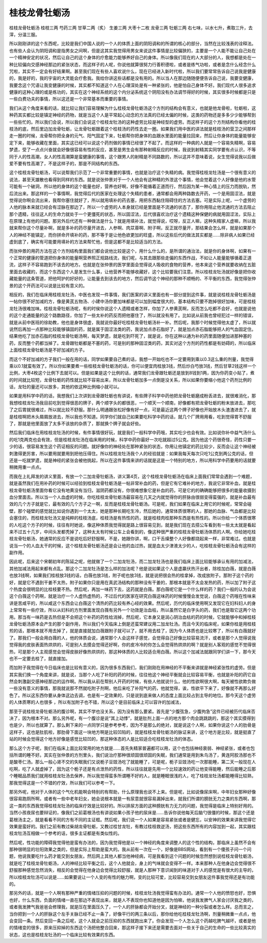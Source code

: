 桂枝龙骨牡蛎汤
================

桂枝龙骨牡蛎汤
桂枝三两  芍药三两  甘草二两（炙）  生姜三两  大枣十二枚  龙骨三两  牡蛎三两
右七味，以水七升，煮取三升，去滓，分温三服。

所以刚刚讲的这个东西呢，比较是我们中国人说的一个人的体质上面的阴阳调和的所谓的核心的部分，当然在比较浅表的诠释法。也有些人会认为阴阳调和是指男女之间啊，但是这其实我觉得用男女来说这件事情是比较偏狭的，主要是一个人能不能让自己处在一个精神安定的状况，然后让自己的这个身体的疗愈能力能够养好自己的身体。所以像我们现在的人大部分的人，我想都是处在一种比较偏向交感神经那边的紧张状态，而这样子的人呢，你说他就算很努力行善积德啦，或者是练气功啦，或者是念什么经念什么咒啦，其实不一定会有好结果啊。甚至我们现在有些人喜欢说什么，现在已经进入新时代啦，所以我们要常常告诉自己说我是健康的，我是好的，我的宇宙的大灵能会疗愈我。我给你讲这些话都是没有用的。所以当人在那边随随便便告诉自己说，我要变健康，我要念这个咒语让我变健康的时候，其实都不知道这个人在心理深处是有一种紧张的，他是怕自己身体不好。我们现代人很多追求健康的这种心理的或是练功的，其实在这个神经系统的这个内分泌系统这个阴阳没有办法调节得好的时候，其实很多时候都是只是一些白费功夫的事情，所以这还是一个非常基本而重要的事情。

我们从这个角度来看的话，就比较让我们容易理解为什么桂枝龙骨牡蛎汤这个方剂的结构会有意义，也就是他龙骨啦，牡蛎啦，这种药其实都比较是镇定神经的药物，就是当这个人是平常起心动念的方法真的已经太偏的时候，这类的药物还是多多少少能够帮到一些些忙的。所以我们会说，所以我们会说这个桂枝龙牡汤的这种虚劳比较是神经型的虚劳。而这样子的这个方剂结构你看他的桂枝汤的底，然后里边加龙骨牡蛎，让龙骨牡蛎跟着这个桂枝汤的药性去走一圈。如果我们用中医的讲法就是桂枝汤的营卫之间那样走一圈的时候，龙骨帮你把全身的元气、阳气固定下来，牡蛎帮你把身体的血跟水里面的能量拉回来，然后让你身体的能量能够安定下来，能够收藏在里面，其实这已经可以说这个药剂做的事情已经很了不起了。而这样的一种病的人就是一个容易失精啊，容易梦遗，受了一点点兴奋就会好像很容易有性的反应，甚至是男生会有那种射精反应的时候，我说到射精其实同学要有点认识，不等同于人的性高潮，女人的性高潮算是蛮健康的事情，这个跟男人的射精是不同路数的，所以这并不意味着说，女生觉得说我以后做爱不要有性高潮了，不是这样子的，那是不同结构的东西。

这个桂枝龙骨牡蛎汤，可以说帮我们示范了一个非常重要的事情，也就是治疗这个失精的病。我觉得桂枝龙牡汤是一个很有意义的说法，甚至天雄散也看得到同样的东西。就是说张仲景对于一个人他会有这种精的外泄这个事情，他会觉着这个人好像是他的水管可能有一个破洞，所以他的身体的这个能量也好，营养也好啊，好像不能循着正道而行，然后因为某一种心情上的压力而脱轨，然后流出来。那这样的一个事情啊，我觉得后代的医家在处理这个失精的患者，通常都会用两种路数去开药，一个是用固涩法，就是觉得说你啊会流出来，我帮你塞住就好了，所以就用填补的药去塞，用把东西黏住阻碍住的方法去塞。可是实际上呢，一个虚劳的人他的脉本来就已经会有涩脉在那边了，所以一个虚劳的人本身就已经是里面是不流通的状态了，那你用阻止他流通的方法去阻止那个遗精，往往这人的生命力就处于一个更僵死的状态，所以固涩法，后代很喜欢治疗这个遗精这种保健的病就用固涩法，实际上在原理上有他的问题。那另外后代还有一种做法是什么？就是用填补法，就觉得说，哎呀，反正人嘛，这种失精家人虚嘛，所以我就来帮你这个尽量补啊，就是多补的药尽量开进去，人参啊、肉苁蓉啊、附子啊，反正就尽量开，那结果会怎么样，就是如果那个人的神经不能镇定，而你拼命开填补的药，那不等于是让他色欲更加的旺盛，所以这些后代的做法其实都是……除非病人如果已经虚到底了，确实有可能要用填补的方法来帮忙他，但是这都不是比较适当的方法。

而张仲景的用药方法在这个方剂结构里面我们都会说他比较是这个，用什么什么的，是所谓的通治法，就是你的身体啊，如果有一个正常的健康的管道把你身体的能量啊营养照正规路线流，我们呢，与其去跟那些走偏的东西作战，不如让人能量能够循着正道流，这样子不容易跑到不该去的地方。也就是在张仲景的医学里面会觉得说人吸收的食物的营养，他本来这个营养就要收纳在五脏里面去收藏的，而这个东西这个人是发生什么事，让他营养不能够收藏好，这个比较要我们注意。所以桂枝龙牡汤就好像是把你收藏能量的这条管道，把他呵护的好好的，让能量去到该去的地方，然后调节这个神经的那种不顺畅的、不平衡的东西，我觉得张仲景的这个开药法可以说是比较有意义的。

相反的，我们在临床用桂枝龙牡汤，中医也发现一件事情，我们医案的讲义里面也有一部分提到这件事，就是说桂枝龙骨牡蛎汤是一帖你很不好加减的方，像是黄芪五物汤、小建中汤你要加味都是可以加到幅度很大的，基本结构只要不跑掉很好加味，可是桂枝龙牡汤很难加味。桂枝龙骨牡蛎汤呢，有的时侯你说这个人遗精或者怎样，你加了人参黄芪啊，反而怎么吃都不会好，也就是说他的这个走通能量的这个路数路径，你加了一些太补的药反而把他塞住了，所以就没有用了。比如说从前我也曾经犯过一样的错误，就是从前中医班的徐助教，他也是身体很虚，我就说你最好吃桂枝龙骨牡蛎汤补一补。然后呢，我那个时候觉得他太虚了，所以就说然后再加一点那种比较能够镇固的药，就是属于固涩法类的药，我说加点赤石脂好了，就是加点赤石脂能够把人的气血固定住。结果他吃了加赤石脂的桂枝龙骨牡蛎汤啊，每天梦遗，就是吃到吓死了，就是说，你在这种以通为补的药里面随便加进那种塞的药，反而整个药都当掉了。龙骨跟牡蛎都是不塞的药，可是别的那种固涩类的药，其实对这个方剂的药性都是有妨碍的，所以临床上面桂枝龙骨牡蛎汤是不好加减的方子。

而这个不好加减的方子我们一般在用的话，同学如果要自己煮的话，我想一开始吃也不一定要用到乘以0.3这么重的剂量，我觉得乘以0.1就蛮有效了。所以你如果要煮一些桂枝龙骨牡蛎汤的话，你可以便宜肉桂放3钱，然后炒白芍放3钱，然后甘草2钱这样一个比例，大枣4枚这个比例下去就可以。但是如果是这个比例的话，通常我们龙骨跟牡蛎还是放到8钱到1两，因为你药变小贴了，煮的时间就比较短，龙骨牡蛎的药性就比较不容易出来，所以龙骨牡蛎加多一点倒是没关系，所以如果你要缩小他这个药剂比例的话，龙牡的量还可以放多，其他的依这种比例缩小就可以。

如果是用科学中药的话，我想我们上次讲到龙骨跟牡蛎也有讲说，有些牌子科学中药他把龙骨牡蛎磨成粉丢进去，就很难消化，那我想桂枝龙牡汤我目前吃到觉得很恶的牌子，两个顺字头的都很恶，一个顺天一个顺南，好像都有把龙骨牡蛎的粉末放进去，那吃了之后胃就很难过，所以就比较不舒服。那什么明通跟张松好像有好一点，可是最近这两个牌子好像也开始放木头渣渣进去了，就是桂枝啊把木头屑屑放进去，所以我也不知道。同学你们就自己如果要吃科学中药的话，就几个厂牌用用看，吃到觉得胃不舒服了，那就是他里面放了太多不该放的杂质了，那就换个牌子就会好些。

然后我们临床在用桂枝龙牡汤的时候，有件事情很好玩，就是我们一般科学中药哦，其实吃少也会有效。比如说你补中益气汤什么的吃1克两克也会有效，但是桂枝龙牡汤在临床用的时候，科学中药你最好一次吃就超过5公克。因为他这个药很奇怪，药性只要一少的话，很容易发生这个药证相反的问题。就好像你的神经处在那种紧张的状态，你用让他镇定的药比较少，反而会让这个神经被刺激得更厉害，所以要用就要用到把他压得住。所以桂枝龙牡汤我个人的经验就是：如果我每天每次只吃1公克到两公克的话，但还是一吃就梦遗，就是神经的紧张会被他挑起，所以在这件事情来讲的话就是这是一个特别的地方，所以用科学中药要用的话就要稍微用重一点点。

而我在上礼拜发的讲义里面，有放一个二加龙骨牡蛎汤，讲义第4页，这个桂枝龙骨牡蛎汤在临床上面我们常常会遇到一个难题，就是虽然我们在用补药的时候可以经验到桂枝龙骨牡蛎汤是一帖非常补血的药，但是它有它难补的地方，我说它非常补血，就是桂枝龙骨牡蛎汤里面你看它没有地黄没有当归，滋阴药都没有，你很难想象它是补血的药，可是它的的确确能够把很多的能量收摄到血分里面去。所以当一个人血虚的时候，你吃桂枝龙骨牡蛎汤最容易在几天之内就觉得你的肝脉由很弱变得蛮强的，就是补血最有效的几个方子就是它，最有效的几个方子之一啊，反而是桂枝龙骨牡蛎汤。可是呢，我们如果在临床上用它的时候呢，常常会碰壁，那个碰壁的感觉就比如说你遇到一个太太，她是那种长期吃生冷，然后她的，通常体质很寒的人，那她的血脉、气血都是比较会塞住的，而桂枝龙牡汤又是纯粹的桂枝汤底，桂枝汤是有热性的药，就是桂枝肉桂那种东西是有热性的。所以你给一个体质很寒的人吃这个方子的时候，往往有时她说，像这种体质我觉得就是路上很容易见到，就是我们现在去搭公车看到有一些太太就是看起来不过五十几岁，中间头发都秃掉了，这种太太有时候公车上会看到的，像这种很严重的桂枝龙骨牡蛎汤体质的人啊。你给她吃桂枝龙骨牡蛎汤，她通常的反应不是说吃后好舒服啊，不是，她跟你讲，啊，口干舌燥整个人好像都烧起来一样，非常难过。也就是说当一个的人血太干的时候，这个桂枝龙骨牡蛎汤还是会让他的血过热，就是血太少津液太少的人，吃桂枝龙骨牡蛎汤会有这样的副作用。

因此呢，后来这个宋朝初年的陈延之呢，他就做了一个二加龙牡汤，而二加龙牡汤也是我们临床上面比较能够承认有用的加减法，其他加减法用起来都有点乱。那这个二加龙牡汤是怎么样的加法呢？他是说如果这个人是虚羸伏热汗出者，除桂加白薇，就是白薇也放3钱啊，如果我们桂枝放3钱的话，白薇也放3钱，附子呢也放3钱，就是说把很会热的桂拿掉，改成放附子。那附子这个药的好，就是它不遇到干姜不太热，附子如果你只是用在真武汤结构的那种没有干姜的，那根本就是不太会发热的药，所以加了附子这个热度会很明显的比桂枝要不热。然后呢，再加一味药下去，这药就是白薇。那白薇呢它是一个什么样的药？我们一般的认为会说这个白薇这个药啊，就是治疗一个人虚热虚热的，不过后代的医家在研究白薇这味药的时候慢慢会发觉说，白薇这个药哦在性味来讲是苦咸平的，所以咸这个东西会让白薇这个清热的药比较有养心经的效果。然后呢，历代的临床使用啊又发现它在妇科妇人的身上常常有一些疗效，所以从妇科的方剂里面发现白薇有另外一个功效是治血枯，所以虽然它是白字头的药，我们也是取它这两个功用。那当有一味药是去热但是不会把这个补药的药性给消掉，然后呢，它本身又是润心阴治血枯的药的时候，它就能够中和掉桂枝龙骨牡蛎汤原本会产生的那个副作用，所以我们今天临床上倒是还蛮常建议用二加龙牡汤。而且今天的临床呢，如果你桂是用桂枝煎的话，那根本就不用去掉了，就是直接就加白薇跟附子就可以了，就不用去桂了，因为今人体质也是比较寒了，所以有白薇就好了。那我们一般会用白薇的人，他的体质会说，通常那个人会这样子感觉，会觉得自己好像比较容易流汗，或者是那个人觉得说我觉得我的皮肤表面热烘烘的，可是别人去摸会觉得还好啊，你的皮冷冷的你怎么会觉得热烘烘的啊？就是别人客观的感觉不觉得很热，可是那个人主观感觉会觉得皮肤好像热烘烘的，那这种体质的人比较适合用白薇。所以这个加减法就跟同学们讲一下，那今天也不一定要去桂了，就直接加。

而加附子我觉得在今日临床也是比较有意义的，因为很多东西我们，我们刚刚在用神经的不平衡来讲就是神经紧张性的虚劳。但是其实我们换一个角度来讲，就是说，当那个人吃了补阳的药的时候，往往他这个神经平衡就会比较容易平衡，也就是补阳的药它自然会刺激副交感神经那边的运作啊。所以我从前在帮别人开药的时候，有些人他就说什么，他的性欲啊很大啊，每天被性欲欺负做一些没有意义的事情，那我就说那不然就吃附子剂啊，他后来吃了补阳气的药，他就觉得，诶，性欲平下来了，好像就不再那么好色了。所以这东西你要从身体这边去调，也是有一定效果的，只是说到底来做人的态度上面比较占到主导的地位。那今天这个虚劳的人体质寒的人也很多 ，所以有加附子也不错，所以这个是目前临床上可以容许的加减法，

那至于说桂枝龙骨牡蛎汤的腹诊啊，其实不学也没关系，因为没有那么要紧。首先是“少腹弦急，少腹拘急”这件已经被历代临床否决了，因为根本不对。那么另外呢，有一个腹诊是说“其上动悸”，就是肚剂上面一点的地方那个肉会跳跳跳的，那这个其实摸得到也是少，所以也就算了。那么剩下来的一点同学只是参考参考，因为不是那么的绝对，就是说这个人啊，如果你说这个人的肋骨是这样子，这也是肚肌啦，那肋骨下面这一块地方啊是比较凹陷的，就是桂枝龙骨牡蛎汤的脉证来讲，这个地方是比较，就是挺直了站的时候会觉得这个地方好像是感觉比较凹的，那这种体态的人是比较适合吃桂枝龙牡汤的体态。

那么这个方子呢，我们在临床上面比较常用的地方就是……首先失精家普遍都可以用，这个也包括神经衰弱、神经紧张，或者也包括所谓的睡不好。其实在张仲景的方剂里头，我们说治疗那种很顽固很顽固的失眠，我们通常是用到朱鸟汤了，黄连阿胶汤那也不是酸枣仁汤。那么一般心肾不交的失眠我们又说栀子豆豉汤吃了就能睡了，可是呢，栀子豆豉汤吃一次那能睡，第二天一般现在人吃啊，吃了人就虚掉了，因为这个栀子还是有点泄热的药性，所以往往就是先用一个比较速效的药让他变得能睡，然后能睡之后那个睡眠品质我们就用桂枝龙牡汤去保养，所以我觉得蛮多所谓睡不好的人，就是睡眠很浅的人，吃了桂枝龙牡汤都能睡得比较熟，那我觉得这是一个不错的疗效，所以我们可以参考一下。

那另外呢，他对于人体的这个气化机能啊会特别的有帮助，什么原理我也说不上来。但是呢，比如说像尿床啊，中年妇女那种好像很容易跑厕所啊，或者有一些中老年妇女，她会说根本就是一有尿意就很容易漏掉出来，就我们所谓的膀胱无力之类的东西啊，那这一类的东西我觉得桂枝龙牡汤的临床疗效是比较好的。所以排尿方面的这种膀胱有力无力的问题，我觉得是临床上特别好用的。当然小孩夜尿也要辩证的，像我们之前葛根汤也有讲说如果小孩子他的尿床是……告诉你说他每天后脑勺很僵的时候，那这个还是葛根汤主之，就是看看不同的方有不同的主证框。然后呢，我们说一个人如果是容易紧张或者是健忘，以安神的效果来讲我觉得它效果是蛮好的。我们之前有教过柴胡龙骨牡蛎，又教过桂甘龙牡，有教过桂枝救逆汤，把这些东西所有的内容加到一起，其实跟桂枝龙牡汤互相做一个参考的话，很多主证都是有类似性的。

然后呢，性功能的障碍我觉得他是蛮有办法的，因为我觉得他是以一个神经的角度来调整人的这个性的结构，那临床上虽然不会有那种很明显的壮阳效果之类的，但是实际上帮助是蛮大的。我从前有一次在一个，好像是BBS网站，看到有一个傻孩子问一个问题，他说我要吃什么药才能交到女朋友。然后网上其他人都当他神经病，可是我看到这个问题的时候忽然想到说桂枝龙骨牡蛎汤，就是吃了桂枝龙骨牡蛎汤，人的神经比较平衡之后，这个人他就会，身上的气味就会变得不一样。本来那种人在他身边会觉得很不舒服那种感觉忽然消失，相反的会觉得在他身边会觉得比较舒服，就是人那种下意识闻到的味道对于人的感觉是有很大的主导的，所以桂枝龙牡汤可以说是……如果要说让一个人变的有性的魅力啊，变的比较可爱，比较容易交到女朋友这件事我觉得还是有功能的。

那另外的话，就是一个人啊有那种严重的情绪压抑的问题的时候，桂枝龙牡汤我觉得蛮有办法的。通常一个人他的愤怒也好，恐惧也好，什么东西，负面的情绪一直在那边不表现出来，就是人不表现你也知道他是因为怕嘛，他说我发脾气人家会讨厌我之类的，或者我发脾气我爸爸会修理我，就是压在里面压久了，一个人的肝脉都会开始分叉，就是神经的一种分裂或者怎么样。总而言之，当你把到一个人的肝脉这个左手关脉已经不止一条了，好像平行的两三条以后，那你给他吃桂枝龙牡汤啊，剂量稍微重一点点，他会变回一条。然后变回一条之后呢，这个人就会之前压抑的东西就跑出来了。你会发现一个人怎么这个药越吃脾气越坏，或者是他的情绪变的很多，原来压抑掉的东西这个汤把他整合回来，那这样子接下来还是需要去面对一些关于自己的生命的一些比较真实的状态，这也是桂枝龙牡汤的一个临床比较有效果的东西。
